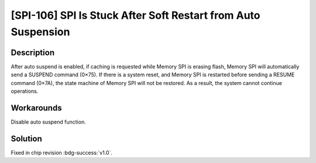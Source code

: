 [SPI-106] SPI Is Stuck After Soft Restart from Auto Suspension
~~~~~~~~~~~~~~~~~~~~~~~~~~~~~~~~~~~~~~~~~~~~~~~~~~~~~~~~~~~~~~

.. only:: esp32s2

   .. tags::

      v0.0

Description
^^^^^^^^^^^

After auto suspend is enabled, if caching is requested while Memory SPI is erasing flash, Memory SPI will automatically send a SUSPEND command (0×75). If there is a system reset, and Memory SPI is restarted before sending a RESUME command (0×7A), the state machine of Memory SPI will not be restored. As a result, the system cannot continue operations.

Workarounds
^^^^^^^^^^^

Disable auto suspend function.

Solution
^^^^^^^^

Fixed in chip revision :bdg-success:`v1.0`.
